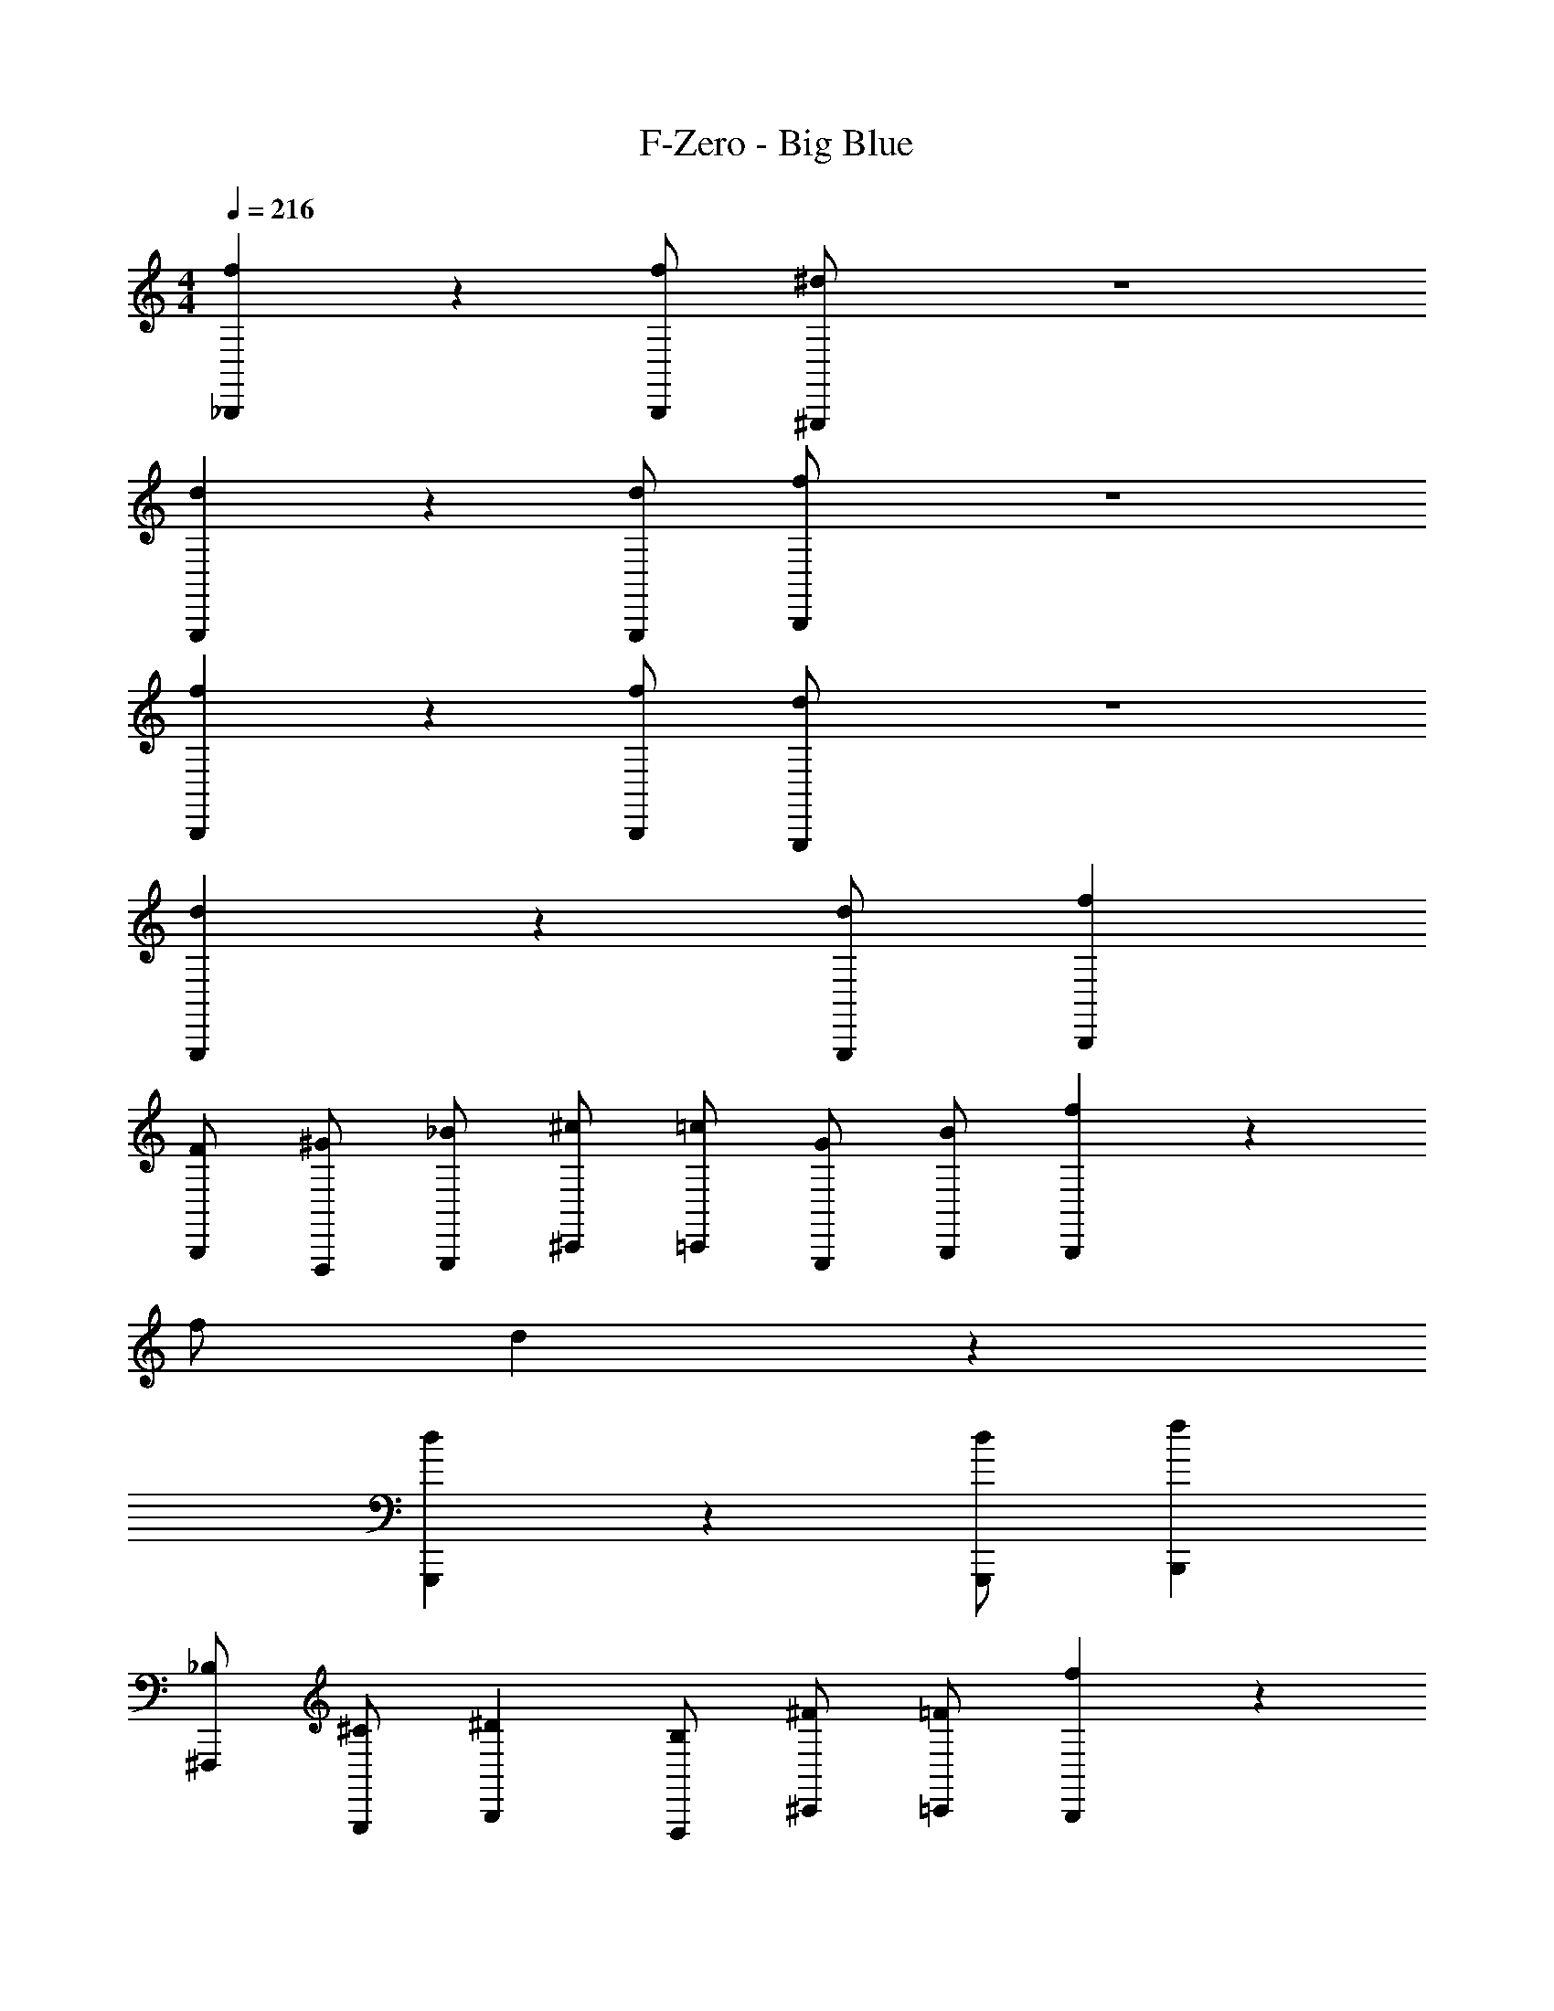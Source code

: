 X: 1
T: F-Zero - Big Blue
Z: ABC Generated by Starbound Composer
L: 1/4
M: 4/4
Q: 1/4=216
K: C
[f5/6_B,,,5/6] z13/6 [f/2B,,,/2] [^G,,,/2^d4/3] z4 
[d5/6G,,,5/6] z13/6 [d/2G,,,/2] [B,,,/2f4/3] z4 
[f5/6B,,,5/6] z13/6 [f/2B,,,/2] [G,,,/2d4/3] z4 
[d5/6G,,,5/6] z13/6 [d/2G,,,/2] [fB,,,] 
[F/2B,,,/2] [^G/2F,,,/2] [_B/2G,,,/2] [^c/2^C,,/2] [=c/2=C,,/2] [G/2G,,,/2] [B/2B,,,/2] [f5/6B,,,5/6] z13/6 
f/2 d4/3 z19/6 
[d5/6G,,,5/6] z13/6 [d/2G,,,/2] [fB,,,] 
[_B,/2^F,,,/2] [^C/2G,,,/2] [^DB,,,] [B,/2F,,,/2] [^F/2^C,,/2] [=F/2=C,,/2] [f5/6B,,,5/6] z13/6 
[f/2B,,,/2] [G,,,/2d4/3] z2 d3/4 d11/18 z/72 
d11/18 z/72 [d3/4G,,,5/6] d13/12 z7/6 [d/2G,,,/2] 
[=F,,,/2c17/4] F,,,15/4 z/4 
[_B,,/2f5/6] F,/2 B,/2 [B,,/2d] [z/2F,5/6] [B,/2^c/2] [=c/2B,,/2] [^c/2F,/2] 
[z/2B,5/6] B,,/2 [z/2F,5/6] B,/2 [=c/2B,,/2] [B/2F,/2] [B,/2G/2] [F,/2c3] 
^G,,/2 ^D,/2 ^G,/2 G,,/2 D,/2 [^c/2G,/2] [=c/2G,,/2] [D,/2G17/4] 
G,/2 G,,/2 D,/2 G,/2 G,,/2 D,/2 G,/2 D,/2 
[B,,/2f5/6] F,/2 [B,/2B/2] [B,,/2f] [z/2F,5/6] [B,/2^g/2] [=g/2B,,/2] [d/2F,/2] 
[z/2B,5/6f5/6] B,,/2 [z/2F,5/6] B,/2 B,,/2 [^c/2F,/2] [B,/2d/2] [f/2F,/2] 
[G,,/2d31/4] D,/2 G,/2 G,,/2 D,/2 G,/2 G,,/2 D,/2 
G,/2 G,,/2 D,/2 G,/2 G,,/2 D,/2 G,5/6 z/6 
[_b5/14B,,5/6] z/56 f5/14 z/56 B/4 [b5/14B,,5/6] z/56 f5/14 z/56 B/4 b/2 [c'/2B,,/2] ^c'/2 [=c'9/4C,9/4] z/4 
[z/2^g7/4] C,/2 z/2 C,/2 [b5/14B,,5/6] z/56 f5/14 z/56 B/4 [b5/14B,,5/6] z/56 f5/14 z/56 B/4 
b/2 [c'/2B,,/2] f'/2 [^d'9/4G,,9/4] z/4 
c'/2 [^c'/2G,,/2] =c'/2 [g/2G,,/2] [^f5/6^F,4/3] z/6 g/2 [bF,] 
[c'/2F,4/3] ^c'/2 f'/2 [d'5/6G,4/3] z/6 c'/2 [=c'G,] 
[^c'/2G,4/3] =c'/2 g/2 [B,15/4b15/4] z/4 
B,,,5/6 z7/6 B,,,3/4 G,,,3/4 ^F,,,/2 
F,,,/2 [=f/2F,,,/2] [c/2F,,,/2] [B/2F,,,] [z/2c5/6] F,,,/2 [F,,,/2f5/6] F,,,/2 
[F,,,/2d5/6] F,,,/2 [b/2F,,,/2] [F,,,f4/3] F,,,/2 [F,,,/2d5/6] F,,,/2 
[=c/2=F,,,/2] [^c/2F,,,/2] [d/2F,,,/2] [GF,,,] [g/2F,,,/2] [F,,,/2^f5/6] F,,,/2 
[=f/4F,,,/2] ^f/4 [=f/2F,,,/2] [d/2F,,,/2] [c/2F,,,] =c/2 [F,,,/2G4/3] F,,,/2 F,,,/2 
[B/2^F,,,/2] [f/2F,,,/2] [b/2F,,,/2] [F,,,^c'4/3] F,,,/2 [F,,,/2d'5/6] F,,,/2 
[F,,,/2f'5/6] F,,,/2 [b/2F,,,/2] [F,,,d'4/3] F,,,/2 [F,,,/2c'5/6] F,,,/2 
[=c'/2=F,,,/2] [f/2F,,,/2] [g/2F,,,/2] [b/2F,,,] c'/2 [^c'/2F,,,/2] [=c'/2F,,,/2] [F,,,/2d'4/3] z/2 
F,,,/2 [c'/2G,,,/2] [F,,,/2g] ^C,,/2 [^f/2=C,,/2] [G,,,/2=f5/6] F,,,/2 [f/2^F,,,/2] 
[f/2F,,,/2] [f/2F,,,/2] [f/2F,,,] f/2 [f/2F,,,/2] [b/2F,,,/2] [F,,,/2f] F,,,/2 
[f/2F,,,/2] [b/2F,,,/2] [f/2F,,,] ^c'/2 [b/2F,,,/2] [f/2F,,,/2] [^c/2F,,,/2] [f/2=F,,,/2] 
[f/2F,,,/2] [f/2F,,,/2] [f/2F,,,] f/2 [f/2F,,,/2] [g/2F,,,/2] [F,,,/2d] F,,,/2 
[f/2F,,,/2] [g/2F,,,/2] [f/2F,,,] =c'/2 [g/2F,,,/2] [f/2F,,,/2] [c'/2F,,,/2] [^f/2^F,,,/2] 
[b/2F,,,/2] [^c'/2F,,,/2] [f/2F,,,] b/2 [c'/2F,,,/2] [f/2F,,,/2] [b/2F,,,/2] [c'/2F,,,/2] 
[f/2F,,,/2] [b/2F,,,/2] [c'/2F,,,] [z/2d'5/6] F,,,/2 [F,,,/2=c'5/6] F,,,/2 [=f/2=F,,,/2] 
[g/2F,,,/2] [c'/2F,,,/2] [f/2F,,,] g/2 [c'/2F,,,/2] [f/2F,,,/2] [g/2F,,,/2] c'/2 
[f/2F,,,/2] [g/2G,,,/2] [c'/2F,,,/2] [^C,,/2^c'5/6] =C,,/2 [G,,,/2=c'5/6] F,,,/2 [B,5/14^F,,,/2] z/56 [z/8=C5/14] 
[z/4F,,,/2] =D/4 [C5/14F,,,/2] z/56 [z/8D5/14] [z/4F,,,] ^D/4 =D5/14 z/56 [z/8^D5/14] [z/4F,,,/2] F/4 [D5/14F,,,/2] z/56 [z/8F5/14] [z/4F,,,/2] B/4 [D5/14F,,,/2] z/56 [z/8G5/14] 
[z/4F,,,/2] B/4 [G5/14F,,,/2] z/56 [z/8B5/14] [z/4F,,,] =c/4 B5/14 z/56 [z/8c5/14] [z/4F,,,/2] ^c/4 [=c5/14F,,,/2] z/56 [z/8^c5/14] [z/4F,,,/2] d/4 [=F,,,/2f5/6] 
F,,,/2 [g/2F,,,/2] [f/2F,,,] z/2 [=c/2F,,,/2] [G/2F,,,/2] [c/2F,,,/2] [f/2F,,,/2] 
[f/2F,,,/2] [F,,,/2g5/6] [z/2F,,,] c'/2 [g/2F,,,/2] [^c'/2F,,,/2] [F,,,/2=c'4/3] ^F,,,/2 
F,,,/2 [F,,,/2b5/6] [z/2F,,,] [z/2f3/4] [z/4F,,,/2] [z/4B11/18] [z3/8F,,,/2] [z/8^c11/18] F,,,/2 [F,,,/2g5/6] 
F,,,/2 [^f/2F,,,/2] [=fF,,,] [B/2F,,,/2] [c/2F,,,/2] [f/2F,,,/2] [=F,,,/2g7/4] 
F,,,/2 F,,,/2 [z/2F,,,] [z/2g3/4] [z/4F,,,/2] [z/4g11/18] [z3/8F,,,/2] [z/8g11/18] F,,,/2 z 
[F/2F,,,/2] [GG,,,] [F/2F,,,/2] [G5/6G,,,5/6] 
